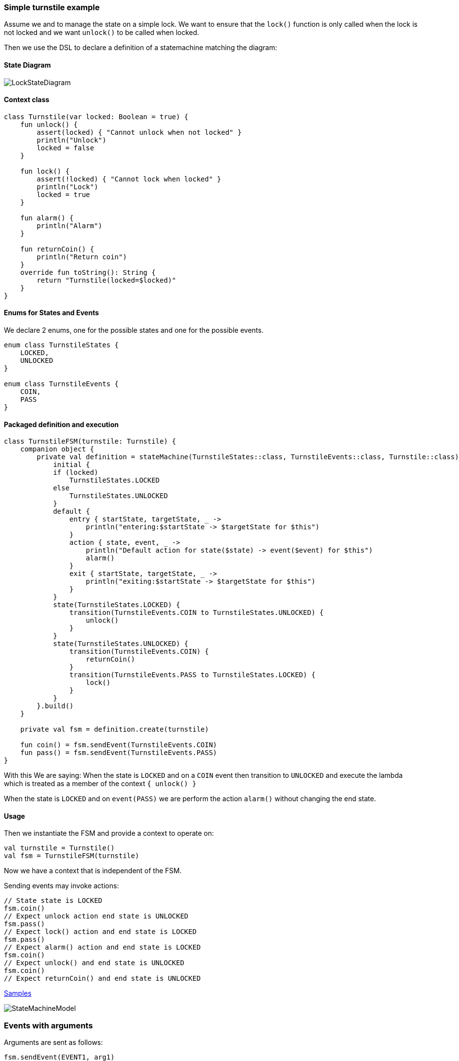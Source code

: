 === Simple turnstile example
Assume we and to manage the state on a simple lock.
We want to ensure that the `lock()` function is only called when the lock is not locked and we want `unlock()` to be called when locked.

Then we use the DSL to declare a definition of a statemachine matching the diagram:

==== State Diagram
image::turnstile_fsm.png[LockStateDiagram]

==== Context class
[source,kotlin]
----
class Turnstile(var locked: Boolean = true) {
    fun unlock() {
        assert(locked) { "Cannot unlock when not locked" }
        println("Unlock")
        locked = false
    }

    fun lock() {
        assert(!locked) { "Cannot lock when locked" }
        println("Lock")
        locked = true
    }

    fun alarm() {
        println("Alarm")
    }

    fun returnCoin() {
        println("Return coin")
    }
    override fun toString(): String {
        return "Turnstile(locked=$locked)"
    }
}
----

==== Enums for States and Events
We declare 2 enums, one for the possible states and one for the possible events.

[source,kotlin]
----
enum class TurnstileStates {
    LOCKED,
    UNLOCKED
}

enum class TurnstileEvents {
    COIN,
    PASS
}
----

==== Packaged definition and execution
[source,kotlin]
----
class TurnstileFSM(turnstile: Turnstile) {
    companion object {
        private val definition = stateMachine(TurnstileStates::class, TurnstileEvents::class, Turnstile::class) {
            initial {
            if (locked)
                TurnstileStates.LOCKED
            else
                TurnstileStates.UNLOCKED
            }
            default {
                entry { startState, targetState, _ ->
                    println("entering:$startState -> $targetState for $this")
                }
                action { state, event, _ ->
                    println("Default action for state($state) -> event($event) for $this")
                    alarm()
                }
                exit { startState, targetState, _ ->
                    println("exiting:$startState -> $targetState for $this")
                }
            }
            state(TurnstileStates.LOCKED) {
                transition(TurnstileEvents.COIN to TurnstileStates.UNLOCKED) {
                    unlock()
                }
            }
            state(TurnstileStates.UNLOCKED) {
                transition(TurnstileEvents.COIN) {
                    returnCoin()
                }
                transition(TurnstileEvents.PASS to TurnstileStates.LOCKED) {
                    lock()
                }
            }
        }.build()
    }

    private val fsm = definition.create(turnstile)

    fun coin() = fsm.sendEvent(TurnstileEvents.COIN)
    fun pass() = fsm.sendEvent(TurnstileEvents.PASS)
}
----

With this We are saying:
When the state is `LOCKED` and on a `COIN` event then transition to `UNLOCKED` and execute the lambda which is treated
as a member of the context `{ unlock() }`

When the state is `LOCKED` and on `event(PASS)` we are perform the action `alarm()` without changing the end state.

==== Usage
Then we instantiate the FSM and provide a context to operate on:

[source,kotlin]
----
val turnstile = Turnstile()
val fsm = TurnstileFSM(turnstile)
----

Now we have a context that is independent of the FSM.

Sending events may invoke actions:
[source,kotlin]
----
// State state is LOCKED
fsm.coin()
// Expect unlock action end state is UNLOCKED
fsm.pass()
// Expect lock() action and end state is LOCKED
fsm.pass()
// Expect alarm() action and end state is LOCKED
fsm.coin()
// Expect unlock() and end state is UNLOCKED
fsm.coin()
// Expect returnCoin() and end state is UNLOCKED
----

https://github.com/open-jumpco/kfsm-samples[Samples]

image::statemachine_model.png[StateMachineModel]

=== Events with arguments
Arguments are sent as follows:
[source,kotlin]
----
fsm.sendEvent(EVENT1, arg1)
----

The argument is references in the action as follows:
[source,kotlin]
----
transition(EVENT1) { args ->
    val value = args[0] as Int
    // use value
}
----
If we update the turnstile to include the value of the coin in the coin event we could implement the following:
Various guard expression determine the specific transitions.

image::paying_turnstile_fsm.png[Paying Turnstile]

==== Context class

The context class doesn't make decisions.
The context class stores values and will update value in very specific ways.
[source,kotlin]
----
class PayingTurnstile(
    val requiredCoins: Int,
    locked: Boolean = true,
    coins: Int = 0
) {
    var coins: Int = coins
        private set
    var locked: Boolean = locked
        private set

    fun unlock() {
        require(locked) { "Cannot unlock when not locked" }
        require(coins >= requiredCoins) { "Not enough coins. ${requiredCoins - coins} required" }
        println("Unlock")
        locked = false
    }

    fun lock() {
        require(!locked) { "Cannot lock when locked" }
        require(coins == 0) { "Coins $coins must be returned" }
        println("Lock")
        locked = true
    }

    fun alarm() {
        println("Alarm")
    }

    fun coin(value: Int): Int {
        coins += value
        println("Value=$value, Total=$coins")
        return coins
    }

    fun returnCoin(returnCoins: Int) {
        println("Return Coin:$returnCoins")
        coins -= returnCoins
    }

    fun reset() {
        coins = 0
        println("Reset coins=$coins")
    }

    override fun toString(): String {
        return "Turnstile(locked=$locked,coins=$coins)"
    }

}
----
==== States and Events
[source,kotlin]
----
enum class PayingTurnstileStates {
    LOCKED,
    COINS,
    UNLOCKED
}

enum class PayingTurnstileEvents {
    COIN,
    PASS
}
----

==== State machine definition packaged
```kotlin
class PayingTurnstileFSM(turnstile: PayingTurnstile) {
    companion object {
        private val definition = stateMachine(
            PayingTurnstileStates::class,
            PayingTurnstileEvents::class,
            PayingTurnstile::class
        ) {
            initial {
                when {
                    coins > 0 -> PayingTurnstileStates.COINS
                    locked ->
                        PayingTurnstileStates.LOCKED
                    else ->
                        PayingTurnstileStates.UNLOCKED
                }
            }
            default {
                entry { _, targetState, args ->
                    if (args.isNotEmpty()) {
                        println("entering:$targetState (${args.toList()}) for $this")
                    } else {
                        println("entering:$targetState for $this")
                    }
                }
                action { state, event, args ->
                    if (args.isNotEmpty()) {
                        println("Default action for state($state) -> event($event, ${args.toList()}) for $this")
                    } else {
                        println("Default action for state($state) -> event($event) for $this")
                    }
                    alarm()
                }
                exit { startState, _, args ->
                    if (args.isNotEmpty()) {
                        println("entering:$startState (${args.toList()}) for $this")
                    } else {
                        println("exiting:$startState for $this")
                    }
                }
            }
            state(PayingTurnstileStates.LOCKED) {
                // The coins add up to more than required
                transition(PayingTurnstileEvents.COIN to PayingTurnstileStates.UNLOCKED,
                    guard = { args -> val value = args[0] as Int;
                        value + this.coins > this.requiredCoins
                    }) { args -> val value = args[0] as Int
                    returnCoin(coin(value) - requiredCoins)
                    unlock()
                    reset()
                }
                // The coins add up to more than required
                transition(PayingTurnstileEvents.COIN to PayingTurnstileStates.COINS,
                    guard = { args -> val value = args[0] as Int;
                        value + this.coins < this.requiredCoins
                    }) { args -> val value = args[0] as Int
                    coin(value)
                    println("Coins=$coins, Please add ${requiredCoins - coins}")
                }
                // The coin brings amount to exact amount
                transition(PayingTurnstileEvents.COIN to PayingTurnstileStates.UNLOCKED) { args -> val value = args[0] as Int
                    coin(value)
                    unlock()
                    reset()
                }
            }
            state(PayingTurnstileStates.COINS) {
                // The coins add up to more than required.
                transition(PayingTurnstileEvents.COIN to PayingTurnstileStates.UNLOCKED,
                    guard = { args -> val value = args[0] as Int
                        value + this.coins > this.requiredCoins
                    }) { args -> val value = args[0] as Int
                    returnCoin(coin(value) - requiredCoins)
                    unlock()
                    reset()
                }
                // The coins isn't enough to make total match required
                transition(PayingTurnstileEvents.COIN to PayingTurnstileStates.COINS,
                    guard = { args -> val value = args[0] as Int;
                        value + this.coins < this.requiredCoins
                    }) { args -> val value = args[0] as Int
                    coin(value)
                    println("Coins=$coins, Please add ${requiredCoins - coins}")
                }
                // The coin is exact amount required
                transition(PayingTurnstileEvents.COIN to PayingTurnstileStates.UNLOCKED) { args -> val value = args[0] as Int
                    coin(value)
                    unlock()
                    reset()
                }
            }
            state(PayingTurnstileStates.UNLOCKED) {
                transition(PayingTurnstileEvents.COIN) { args -> val value = args[0] as Int
                    returnCoin(coin(value))
                }
                transition(PayingTurnstileEvents.PASS to PayingTurnstileStates.LOCKED) {
                    lock()
                }
            }
        }.build()
    }

    private val fsm = definition.create(turnstile)

    fun coin(value: Int) = fsm.sendEvent(PayingTurnstileEvents.COIN, value)
    fun pass() = fsm.sendEvent(PayingTurnstileEvents.PASS)
}
```

==== Test
```kotlin
val turnstile = PayingTurnstile(50)
val fsm = PayingTurnstileFSM(turnstile)
assertTrue(turnstile.locked)
println("--coin1")
fsm.coin(10)
assertTrue(turnstile.locked)
assertTrue(turnstile.coins == 10)
println("--coin2")
fsm.coin(60)
assertTrue(turnstile.coins == 0)
assertTrue(!turnstile.locked)
println("--pass1")
fsm.pass()
assertTrue(turnstile.locked)
println("--pass2")
fsm.pass()
println("--pass3")
fsm.pass()
println("--coin3")
fsm.coin(40)
assertTrue(turnstile.coins == 40)
println("--coin4")
fsm.coin(10)
assertTrue(turnstile.coins == 0)
assertTrue(!turnstile.locked)
```

==== Output
```
--coin1
entering:LOCKED ([10]) for Turnstile(locked=true,coins=0)
Value=10, Total=10
Coins=10, Please add 40
entering:COINS ([10]) for Turnstile(locked=true,coins=10)
--coin2
entering:COINS ([60]) for Turnstile(locked=true,coins=10)
Value=60, Total=70
Return Coin:20
Unlock
Reset coins=0
entering:UNLOCKED ([60]) for Turnstile(locked=false,coins=0)
--pass1
exiting:UNLOCKED for Turnstile(locked=false,coins=0)
Lock
entering:LOCKED for Turnstile(locked=true,coins=0)
--pass2
Default action for state(LOCKED) -> event(PASS) for Turnstile(locked=true,coins=0)
Alarm
--pass3
Default action for state(LOCKED) -> event(PASS) for Turnstile(locked=true,coins=0)
Alarm
--coin3
entering:LOCKED ([40]) for Turnstile(locked=true,coins=0)
Value=40, Total=40
Coins=40, Please add 10
entering:COINS ([40]) for Turnstile(locked=true,coins=40)
--coin4
entering:COINS ([10]) for Turnstile(locked=true,coins=40)
Value=10, Total=50
Unlock
Reset coins=0
entering:UNLOCKED ([10]) for Turnstile(locked=false,coins=0)
```
